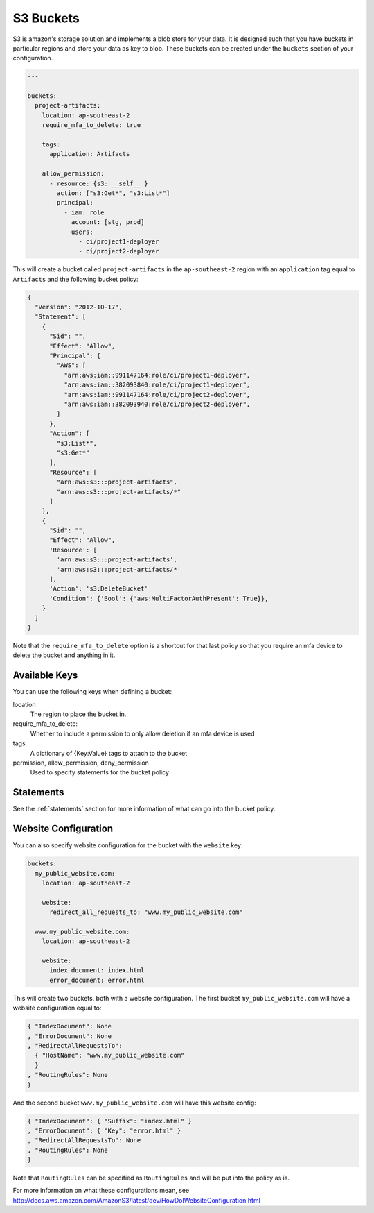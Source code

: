 .. _s3_buckets:

S3 Buckets
==========

S3 is amazon's storage solution and implements a blob store for your data.
It is designed such that you have buckets in particular regions and store your
data as key to blob. These buckets can be created under the ``buckets`` section
of your configuration.

.. code-block:: yaml

  ---

  buckets:
    project-artifacts:
      location: ap-southeast-2
      require_mfa_to_delete: true
  
      tags:
        application: Artifacts
  
      allow_permission:
        - resource: {s3: __self__ }
          action: ["s3:Get*", "s3:List*"]
          principal:
            - iam: role
              account: [stg, prod]
              users:
                - ci/project1-deployer
                - ci/project2-deployer
 
This will create a bucket called ``project-artifacts`` in the ``ap-southeast-2``
region with an ``application`` tag equal to ``Artifacts`` and the following
bucket policy:

.. code-block:: json

    {
      "Version": "2012-10-17",
      "Statement": [
        {
          "Sid": "",
          "Effect": "Allow",
          "Principal": {
            "AWS": [
              "arn:aws:iam::991147164:role/ci/project1-deployer",
              "arn:aws:iam::382093840:role/ci/project1-deployer",
              "arn:aws:iam::991147164:role/ci/project2-deployer",
              "arn:aws:iam::382093940:role/ci/project2-deployer",
            ]
          },
          "Action": [
            "s3:List*",
            "s3:Get*"
          ],
          "Resource": [
            "arn:aws:s3:::project-artifacts",
            "arn:aws:s3:::project-artifacts/*"
          ]
        },
        {
          "Sid": "",
          "Effect": "Allow",
          'Resource': [
            'arn:aws:s3:::project-artifacts',
            'arn:aws:s3:::project-artifacts/*'
          ],
          'Action': 's3:DeleteBucket'
          'Condition': {'Bool': {'aws:MultiFactorAuthPresent': True}},
        }
      ]
    }

Note that the ``require_mfa_to_delete`` option is a shortcut for that last
policy so that you require an mfa device to delete the bucket and anything in it.

Available Keys
--------------

You can use the following keys when defining a bucket:

location
    The region to place the bucket in.

require_mfa_to_delete:
    Whether to include a permission to only allow deletion if an mfa device is
    used

tags
    A dictionary of {Key:Value} tags to attach to the bucket

permission, allow_permission, deny_permission
    Used to specify statements for the bucket policy

Statements
----------

See the :ref:`statements` section for more information of what can go into the
bucket policy.

Website Configuration
---------------------

You can also specify website configuration for the bucket with the ``website``
key:

.. code-block:: json

  buckets:
    my_public_website.com:
      location: ap-southeast-2

      website:
        redirect_all_requests_to: "www.my_public_website.com"

    www.my_public_website.com:
      location: ap-southeast-2

      website:
        index_document: index.html
        error_document: error.html

This will create two buckets, both with a website configuration. The first bucket
``my_public_website.com`` will have a website configuration equal to:

.. code-block:: json

  { "IndexDocument": None
  , "ErrorDocument": None
  , "RedirectAllRequestsTo":
    { "HostName": "www.my_public_website.com"
    }
  , "RoutingRules": None
  }

And the second bucket ``www.my_public_website.com`` will have this website config:

.. code-block:: json

  { "IndexDocument": { "Suffix": "index.html" }
  , "ErrorDocument": { "Key": "error.html" }
  , "RedirectAllRequestsTo": None
  , "RoutingRules": None
  }

Note that ``RoutingRules`` can be specified as ``RoutingRules`` and will be put
into the policy as is.

For more information on what these configurations mean, see
http://docs.aws.amazon.com/AmazonS3/latest/dev/HowDoIWebsiteConfiguration.html
